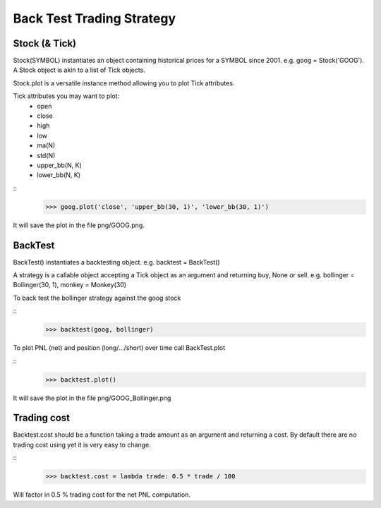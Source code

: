 Back Test Trading Strategy
==========================

Stock (& Tick)
--------------

Stock(SYMBOL) instantiates an object containing historical prices for a SYMBOL
since 2001. e.g. goog = Stock('GOOG'). A Stock object is akin to a list of Tick
objects.

Stock.plot is a versatile instance method allowing you to plot Tick attributes.

Tick attributes you may want to plot:
    + open
    + close
    + high
    + low
    + ma(N)
    + std(N)
    + upper_bb(N, K)
    + lower_bb(N, K)

::
    >>> goog.plot('close', 'upper_bb(30, 1)', 'lower_bb(30, 1)')

It will save the plot in the file png/GOOG.png.

BackTest
--------

BackTest() instantiates a backtesting object. e.g. backtest = BackTest()

A strategy is a callable object accepting a Tick object as an argument and
returning buy, None or sell. e.g. bollinger = Bollinger(30, 1),
monkey = Monkey(30)

To back test the bollinger strategy against the goog stock

::
    >>> backtest(goog, bollinger)

To plot PNL (net) and position (long/.../short) over time call BackTest.plot

::
    >>> backtest.plot()

It will save the plot in the file png/GOOG_Bollinger.png

Trading cost
------------

Backtest.cost should be a function taking a trade amount as an argument and
returning a cost. By default there are no trading cost using yet it is very
easy to change.

::
    >>> backtest.cost = lambda trade: 0.5 * trade / 100

Will factor in 0.5 % trading cost for the net PNL computation.

